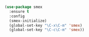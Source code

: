 #+BEGIN_SRC emacs-lisp

  (use-package smex
    :ensure t
    :config
    (smex-initialize)
    (global-set-key "\C-x\C-m" 'smex)
    (global-set-key "\C-c\C-m" 'smex))

#+END_SRC
